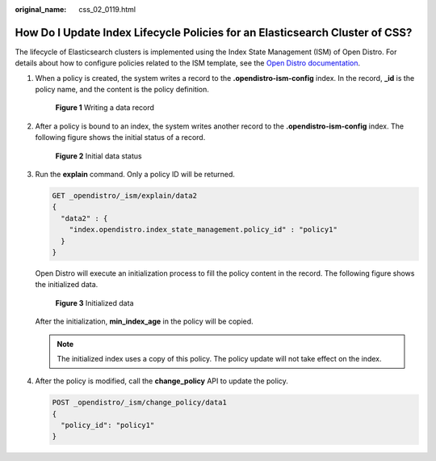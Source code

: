 :original_name: css_02_0119.html

.. _css_02_0119:

How Do I Update Index Lifecycle Policies for an Elasticsearch Cluster of CSS?
=============================================================================

The lifecycle of Elasticsearch clusters is implemented using the Index State Management (ISM) of Open Distro. For details about how to configure policies related to the ISM template, see the `Open Distro documentation <https://opendistro.github.io/for-elasticsearch-docs/docs/im/ism/>`__.

#. When a policy is created, the system writes a record to the **.opendistro-ism-config** index. In the record, **\_id** is the policy name, and the content is the policy definition.


   .. figure:: /_static/images/en-us_image_0000001960397693.png
      :alt: **Figure 1** Writing a data record

      **Figure 1** Writing a data record

#. After a policy is bound to an index, the system writes another record to the **.opendistro-ism-config** index. The following figure shows the initial status of a record.


   .. figure:: /_static/images/en-us_image_0000001933159210.png
      :alt: **Figure 2** Initial data status

      **Figure 2** Initial data status

#. Run the **explain** command. Only a policy ID will be returned.

   .. code-block:: text

      GET _opendistro/_ism/explain/data2
      {
        "data2" : {
          "index.opendistro.index_state_management.policy_id" : "policy1"
        }
      }

   Open Distro will execute an initialization process to fill the policy content in the record. The following figure shows the initialized data.


   .. figure:: /_static/images/en-us_image_0000001933318578.png
      :alt: **Figure 3** Initialized data

      **Figure 3** Initialized data

   After the initialization, **min_index_age** in the policy will be copied.

   .. note::

      The initialized index uses a copy of this policy. The policy update will not take effect on the index.

4. After the policy is modified, call the **change_policy** API to update the policy.

   .. code-block:: text

      POST _opendistro/_ism/change_policy/data1
      {
        "policy_id": "policy1"
      }
